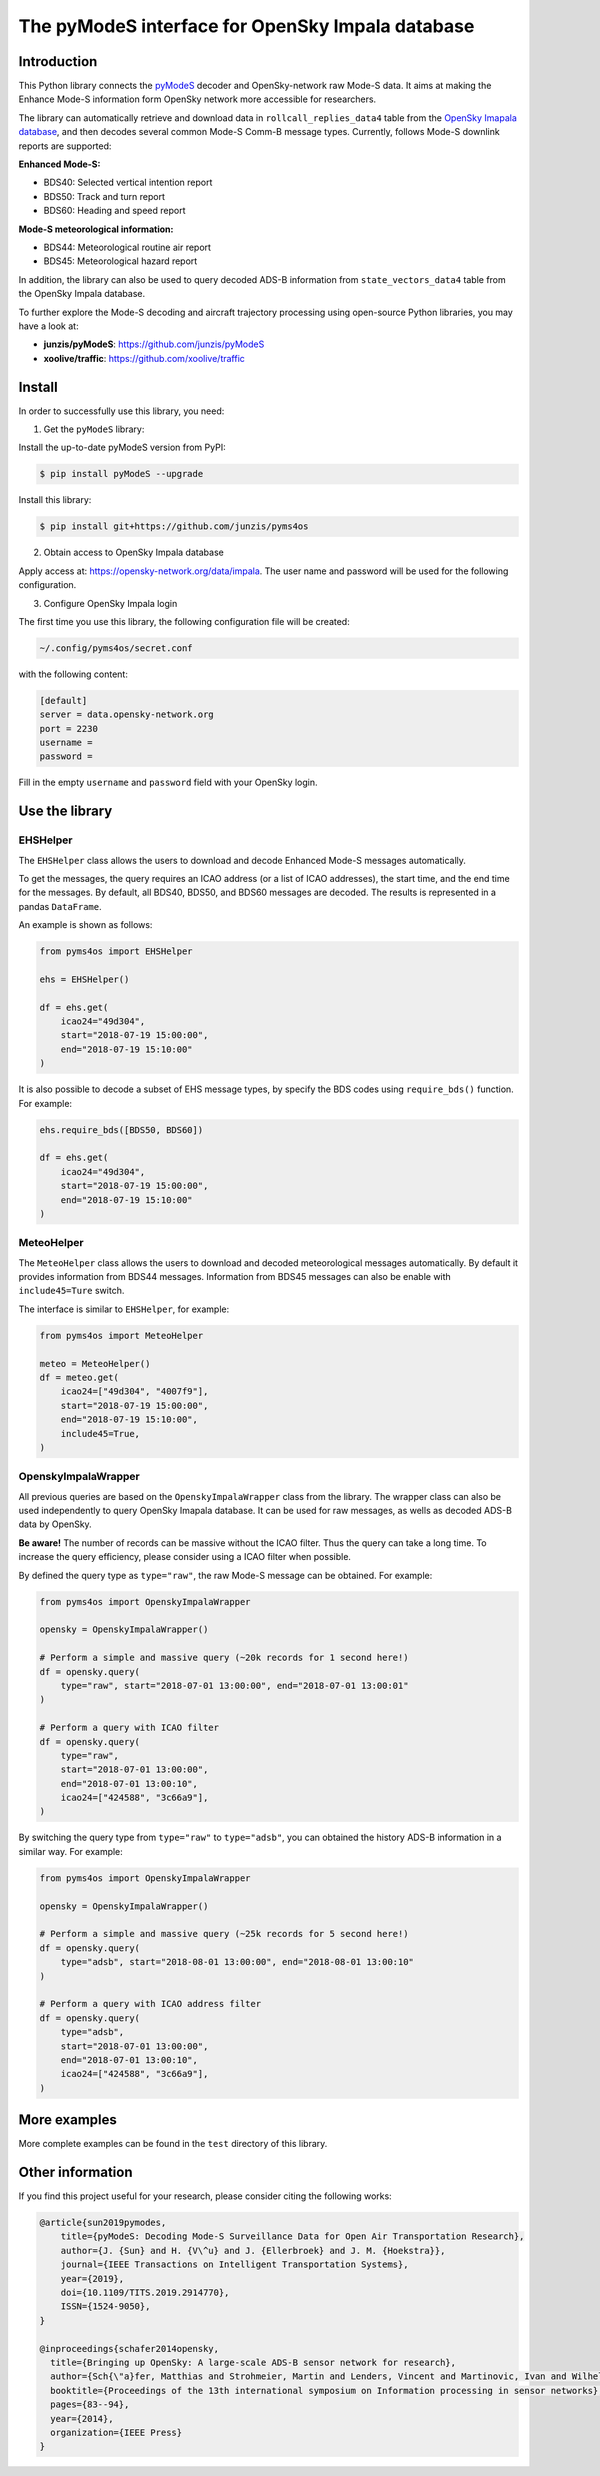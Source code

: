 The pyModeS interface for OpenSky Impala database
==========================================================

Introduction
---------------------

This Python library connects the `pyModeS <https://github.com/junzis/pyModeS>`_ decoder and OpenSky-network raw Mode-S data. It aims at making the Enhance Mode-S information form OpenSky network more accessible for researchers.

The library can automatically retrieve and download data in ``rollcall_replies_data4`` table from the `OpenSky Imapala database <https://opensky-network.org/data/impala>`_, and then decodes several common Mode-S Comm-B message types. Currently, follows Mode-S downlink reports are supported:

**Enhanced Mode-S:**

- BDS40: Selected vertical intention report
- BDS50: Track and turn report
- BDS60: Heading and speed report

**Mode-S meteorological information:**

- BDS44: Meteorological routine air report
- BDS45: Meteorological hazard report

In addition, the library can also be used to query decoded ADS-B information from ``state_vectors_data4`` table from the OpenSky Impala database.

To further explore the Mode-S decoding and aircraft trajectory processing using open-source Python libraries, you may have a look at:

- **junzis/pyModeS**: https://github.com/junzis/pyModeS
- **xoolive/traffic**: https://github.com/xoolive/traffic

Install
-----------------------

In order to successfully use this library, you need:

1. Get the ``pyModeS`` library:

Install the up-to-date pyModeS version from PyPI:

.. code-block:: sh

  $ pip install pyModeS --upgrade

Install this library:

.. code-block:: sh

  $ pip install git+https://github.com/junzis/pyms4os



2. Obtain access to OpenSky Impala database

Apply access at: https://opensky-network.org/data/impala. The user name and password will be used for the following configuration.

3. Configure OpenSky Impala login

The first time you use this library, the following configuration file will be created:

.. code-block::

  ~/.config/pyms4os/secret.conf

with the following content:

.. code-block::

  [default]
  server = data.opensky-network.org
  port = 2230
  username =
  password =

Fill in the empty ``username`` and ``password`` field with your OpenSky login.


Use the library
-----------------

EHSHelper
**********

The ``EHSHelper`` class allows the users to download and decode Enhanced Mode-S messages automatically.

To get the messages, the query requires an ICAO address (or a list of ICAO addresses), the start time, and the end time for the messages. By default, all BDS40, BDS50, and BDS60 messages are decoded. The results is represented in a pandas ``DataFrame``.

An example is shown as follows:

.. code-block:: python

  from pyms4os import EHSHelper

  ehs = EHSHelper()

  df = ehs.get(
      icao24="49d304",
      start="2018-07-19 15:00:00",
      end="2018-07-19 15:10:00"
  )

It is also possible to decode a subset of EHS message types, by specify the BDS codes using ``require_bds()`` function. For example:

.. code-block:: python

  ehs.require_bds([BDS50, BDS60])

  df = ehs.get(
      icao24="49d304",
      start="2018-07-19 15:00:00",
      end="2018-07-19 15:10:00"
  )


MeteoHelper
************

The ``MeteoHelper`` class allows the users to download and decoded meteorological messages automatically. By default it provides information from BDS44 messages. Information from BDS45 messages can also be enable with ``include45=Ture`` switch.

The interface is similar to ``EHSHelper``, for example:

.. code-block:: python

  from pyms4os import MeteoHelper

  meteo = MeteoHelper()
  df = meteo.get(
      icao24=["49d304", "4007f9"],
      start="2018-07-19 15:00:00",
      end="2018-07-19 15:10:00",
      include45=True,
  )


OpenskyImpalaWrapper
**********************

All previous queries are based on the ``OpenskyImpalaWrapper`` class from the library. The wrapper class can also be used independently to query OpenSky Imapala database. It can be used for raw messages, as wells as decoded ADS-B data by OpenSky.

**Be aware!** The number of records can be massive without the ICAO filter. Thus the query can take a long time. To increase the query efficiency, please consider using a ICAO filter when possible.

By defined the query type as ``type="raw"``, the raw Mode-S message can be obtained. For example:

.. code-block:: python

  from pyms4os import OpenskyImpalaWrapper

  opensky = OpenskyImpalaWrapper()

  # Perform a simple and massive query (~20k records for 1 second here!)
  df = opensky.query(
      type="raw", start="2018-07-01 13:00:00", end="2018-07-01 13:00:01"
  )

  # Perform a query with ICAO filter
  df = opensky.query(
      type="raw",
      start="2018-07-01 13:00:00",
      end="2018-07-01 13:00:10",
      icao24=["424588", "3c66a9"],
  )

By switching the query type from ``type="raw"`` to ``type="adsb"``, you can obtained the history ADS-B information in a similar way. For example:

.. code-block:: python

  from pyms4os import OpenskyImpalaWrapper

  opensky = OpenskyImpalaWrapper()

  # Perform a simple and massive query (~25k records for 5 second here!)
  df = opensky.query(
      type="adsb", start="2018-08-01 13:00:00", end="2018-08-01 13:00:10"
  )

  # Perform a query with ICAO address filter
  df = opensky.query(
      type="adsb",
      start="2018-07-01 13:00:00",
      end="2018-07-01 13:00:10",
      icao24=["424588", "3c66a9"],
  )


More examples
--------------

More complete examples can be found in the ``test`` directory of this library.


Other information
-------------------
If you find this project useful for your research, please consider citing the following works:

.. code-block:: bibtex

  @article{sun2019pymodes,
      title={pyModeS: Decoding Mode-S Surveillance Data for Open Air Transportation Research},
      author={J. {Sun} and H. {V\^u} and J. {Ellerbroek} and J. M. {Hoekstra}},
      journal={IEEE Transactions on Intelligent Transportation Systems},
      year={2019},
      doi={10.1109/TITS.2019.2914770},
      ISSN={1524-9050},
  }

  @inproceedings{schafer2014opensky,
    title={Bringing up OpenSky: A large-scale ADS-B sensor network for research},
    author={Sch{\"a}fer, Matthias and Strohmeier, Martin and Lenders, Vincent and Martinovic, Ivan and Wilhelm, Matthias},
    booktitle={Proceedings of the 13th international symposium on Information processing in sensor networks},
    pages={83--94},
    year={2014},
    organization={IEEE Press}
  }
